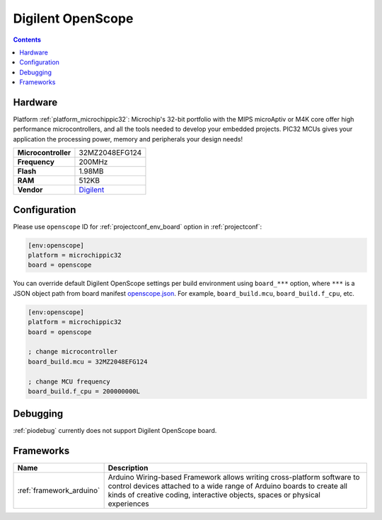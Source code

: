  
.. _board_microchippic32_openscope:

Digilent OpenScope
==================

.. contents::

Hardware
--------

Platform :ref:`platform_microchippic32`: Microchip's 32-bit portfolio with the MIPS microAptiv or M4K core offer high performance microcontrollers, and all the tools needed to develop your embedded projects. PIC32 MCUs gives your application the processing power, memory and peripherals your design needs!

.. list-table::

  * - **Microcontroller**
    - 32MZ2048EFG124
  * - **Frequency**
    - 200MHz
  * - **Flash**
    - 1.98MB
  * - **RAM**
    - 512KB
  * - **Vendor**
    - `Digilent <http://store.digilentinc.com/?utm_source=platformio.org&utm_medium=docs>`__


Configuration
-------------

Please use ``openscope`` ID for :ref:`projectconf_env_board` option in :ref:`projectconf`:

.. code-block:: ini

  [env:openscope]
  platform = microchippic32
  board = openscope

You can override default Digilent OpenScope settings per build environment using
``board_***`` option, where ``***`` is a JSON object path from
board manifest `openscope.json <https://github.com/platformio/platform-microchippic32/blob/master/boards/openscope.json>`_. For example,
``board_build.mcu``, ``board_build.f_cpu``, etc.

.. code-block:: ini

  [env:openscope]
  platform = microchippic32
  board = openscope

  ; change microcontroller
  board_build.mcu = 32MZ2048EFG124

  ; change MCU frequency
  board_build.f_cpu = 200000000L

Debugging
---------
:ref:`piodebug` currently does not support Digilent OpenScope board.

Frameworks
----------
.. list-table::
    :header-rows:  1

    * - Name
      - Description

    * - :ref:`framework_arduino`
      - Arduino Wiring-based Framework allows writing cross-platform software to control devices attached to a wide range of Arduino boards to create all kinds of creative coding, interactive objects, spaces or physical experiences